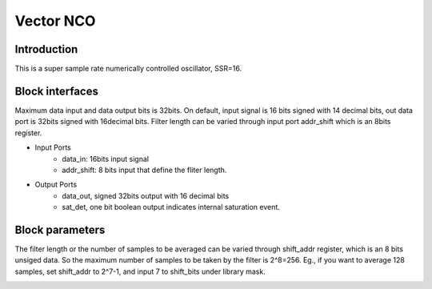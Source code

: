 .. _MovingAverage:

===================================
Vector NCO
===================================
Introduction
************
This is a super sample rate numerically controlled oscillator, SSR=16.

.. image:: ../figs/vectorNCO.PNG
     :width: 200
     :alt: Alternative text

Block interfaces
****************
Maximum data input and data output bits is 32bits. On default, input signal is 16 bits signed with 14 decimal bits, out data port is 32bits signed with 16decimal bits. 
Filter length can be varied through input port addr_shift which is an 8bits register.

* Input Ports
   * data_in: 16bits input signal
   * addr_shift: 8 bits input that define the fliter length.
   
* Output Ports
   * data_out, signed 32bits output with 16 decimal bits
   * sat_det, one bit boolean output indicates internal saturation event.
      
Block parameters
****************

The filter length or the number of samples to be averaged can be varied through shift_addr register, which is an 8 bits unsiged data. So the maximum number of samples to be taken by the filter is 2^8=256. Eg., if you want to average 128 samples, set shift_addr to 2^7-1, and input 7 to shift_bits under library mask.

.. image:: ../figs/movingaverage_mask.PNG
     :width: 400
     :alt: Alternative text
     
